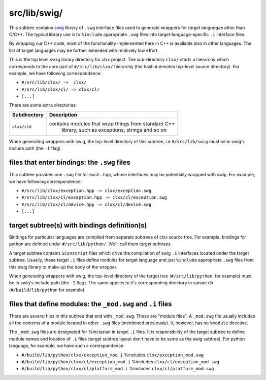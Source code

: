 src/lib/swig/
```````````````````

This subtree contains swig_ library of ``.swg`` interface files used to
generate wrappers for *target languages* other than C/C++. The typical library
use is to ``%include`` appropriate ``.swg`` files into target-language-specific
``.i`` interface files.

By wrapping our C++ code, most of the functionality implemented here in C++ is
available also in other languages. The list of target languages may be further
extended with relatively low effort.

This is the top level ``swig`` library directory for clxx project. The
sub-directory ``clxx/`` starts a hierarchy which corresponds to the core part
of ``#/src/lib/clxx/`` hierarchy (the hash ``#`` denotes top-level source
directory). For example, we have following correspondence:

- ``#/src/lib/clxx/ ->  clxx/``
- ``#/src/lib/clxx/cl/ -> clxx/cl/``
- ``[...]``

There are some extra directories:

==================== ========================================================
Subdirectory          Description
==================== ========================================================
``clxx/std``         contains modules that wrap things from standard C++
                      library, such as exceptions, strings and so on
==================== ========================================================

When generating wrappers with swig, the top-level directory of this subtree, i.e
``#/src/lib/swig`` must be in swig's include path (the ``-I`` flag).

files that enter bindings: the ``.swg`` files
:::::::::::::::::::::::::::::::::::::::::::::

This subtree provides one ``.swg`` file for each ``.hpp``, whose interfaces may
be potentially wrapped with swig. For example, we have following
correspondence:

- ``#/src/lib/clxx/exception.hpp -> clxx/exception.swg``
- ``#/src/lib/clxx/cl/exception.hpp -> clxx/cl/exception.swg``
- ``#/src/lib/clxx/cl/device.hpp -> clxx/cl/device.swg``
- ``[...]``

target subtree(s) with bindings definition(s)
:::::::::::::::::::::::::::::::::::::::::::::

Bindings for particular languages are compiled from separate subtrees of clxx 
source tree. For example, bindings for python are defined under
``#/src/lib/python/``. We'll call them  *target subtrees*.

A target subtree contains ``SConscript`` files which drive the compilation of
swig ``.i`` interfaces located under the target subtree. Usually, these target
``.i`` files define modules for target language and just ``%include``
appropriate ``.swg`` files from this swig library to make-up the body of the
wrapper.

When generating wrappers with swig, the top-level directory of the target
tree (``#/src/lib/python``, for example) must be in swig's include path
(the ``-I`` flag). The same applies to it's corresponding directory in variant
dir (``#/build/lib/python`` for example).

files that define modules: the ``_mod.swg`` and ``.i`` files
::::::::::::::::::::::::::::::::::::::::::::::::::::::::::::

There are several files in this subtree that end with ``_mod.swg``. These are
"module files". A ``_mod.swg`` file usually includes all the contents of a
module located in other ``.swg`` files (mentioned previously). It, however, has
no ``%module`` directive.

The ``_mod.swg`` files are designated for %inclusion in target ``.i`` files.
It is responsibility of the target subtree to define module names and location of
``.i`` files (target subtree layout don't have to be same as the swig
subtree). For python language, for example, we have such a correspondence:

- ``#/build/lib/python/clxx/exception_mod.i`` %includes
  ``clxx/exception_mod.swg``
- ``#/build/lib/python/clxx/cl/exception_mod.i`` %includes
  ``clxx/cl/exception_mod.swg``
- ``#/build/lib/python/clxx/cl/platform_mod.i`` %includes
  ``clxx/cl/platform_mod.swg``

.. _swig: https://swig.org

.. <!--- vim: set expandtab tabstop=2 shiftwidth=2 syntax=rst: -->

